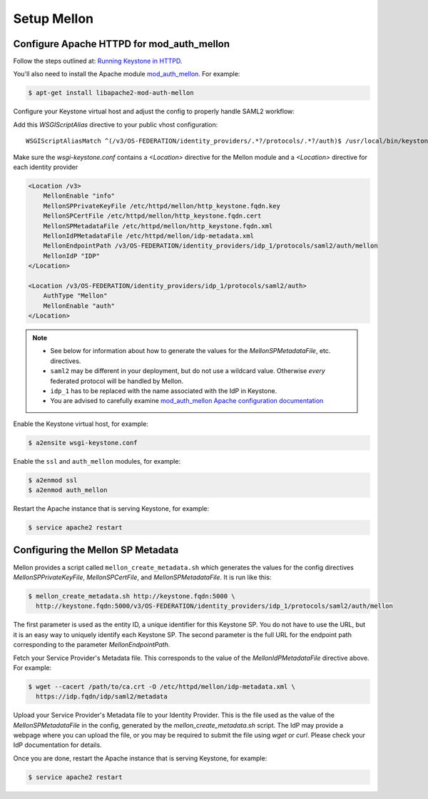 ..
      Licensed under the Apache License, Version 2.0 (the "License"); you may
      not use this file except in compliance with the License. You may obtain
      a copy of the License at

      http://www.apache.org/licenses/LICENSE-2.0

      Unless required by applicable law or agreed to in writing, software
      distributed under the License is distributed on an "AS IS" BASIS, WITHOUT
      WARRANTIES OR CONDITIONS OF ANY KIND, either express or implied. See the
      License for the specific language governing permissions and limitations
      under the License.

Setup Mellon
============

------------------------------------------
Configure Apache HTTPD for mod_auth_mellon
------------------------------------------

Follow the steps outlined at: `Running Keystone in HTTPD`_.

.. _`Running Keystone in HTTPD`: ../apache-httpd.html

You'll also need to install the Apache module `mod_auth_mellon
<https://github.com/UNINETT/mod_auth_mellon>`_.  For example:

.. code-block:: bash

    $ apt-get install libapache2-mod-auth-mellon

Configure your Keystone virtual host and adjust the config to properly handle SAML2 workflow:

Add this *WSGIScriptAlias* directive to your public vhost configuration::

    WSGIScriptAliasMatch ^(/v3/OS-FEDERATION/identity_providers/.*?/protocols/.*?/auth)$ /usr/local/bin/keystone-wsgi-public/$1

Make sure the *wsgi-keystone.conf* contains a *<Location>* directive for the Mellon module and
a *<Location>* directive for each identity provider

.. code-block:: xml

    <Location /v3>
        MellonEnable "info"
        MellonSPPrivateKeyFile /etc/httpd/mellon/http_keystone.fqdn.key
        MellonSPCertFile /etc/httpd/mellon/http_keystone.fqdn.cert
        MellonSPMetadataFile /etc/httpd/mellon/http_keystone.fqdn.xml
        MellonIdPMetadataFile /etc/httpd/mellon/idp-metadata.xml
        MellonEndpointPath /v3/OS-FEDERATION/identity_providers/idp_1/protocols/saml2/auth/mellon
        MellonIdP "IDP"
    </Location>

    <Location /v3/OS-FEDERATION/identity_providers/idp_1/protocols/saml2/auth>
        AuthType "Mellon"
        MellonEnable "auth"
    </Location>

.. NOTE::
    * See below for information about how to generate the values for the
      `MellonSPMetadataFile`, etc. directives.
    * ``saml2`` may be different in your deployment, but do not use a wildcard value.
      Otherwise *every* federated protocol will be handled by Mellon.
    * ``idp_1`` has to be replaced with the name associated with the IdP in Keystone.
    * You are advised to carefully examine `mod_auth_mellon Apache
      configuration documentation
      <https://github.com/UNINETT/mod_auth_mellon>`_

Enable the Keystone virtual host, for example:

.. code-block:: bash

    $ a2ensite wsgi-keystone.conf

Enable the ``ssl`` and ``auth_mellon`` modules, for example:

.. code-block:: bash

    $ a2enmod ssl
    $ a2enmod auth_mellon

Restart the Apache instance that is serving Keystone, for example:

.. code-block:: bash

    $ service apache2 restart

----------------------------------
Configuring the Mellon SP Metadata
----------------------------------

Mellon provides a script called ``mellon_create_metadata.sh`` which generates the
values for the config directives `MellonSPPrivateKeyFile`, `MellonSPCertFile`,
and `MellonSPMetadataFile`.  It is run like this:

.. code-block:: bash

    $ mellon_create_metadata.sh http://keystone.fqdn:5000 \
      http://keystone.fqdn:5000/v3/OS-FEDERATION/identity_providers/idp_1/protocols/saml2/auth/mellon

The first parameter is used as the entity ID, a unique identifier for this
Keystone SP.  You do not have to use the URL, but it is an easy way to uniquely
identify each Keystone SP.  The second parameter is the full URL for the
endpoint path corresponding to the parameter `MellonEndpointPath`.

Fetch your Service Provider's Metadata file.  This corresponds to the value of
the `MellonIdPMetadataFile` directive above. For example:

.. code-block:: bash

    $ wget --cacert /path/to/ca.crt -O /etc/httpd/mellon/idp-metadata.xml \
      https://idp.fqdn/idp/saml2/metadata

Upload your Service Provider's Metadata file to your Identity Provider.  This
is the file used as the value of the `MellonSPMetadataFile` in the config,
generated by the `mellon_create_metadata.sh` script.  The IdP may provide a
webpage where you can upload the file, or you may be required to submit the
file using `wget` or `curl`.  Please check your IdP documentation for details.

Once you are done, restart the Apache instance that is serving Keystone, for example:

.. code-block:: bash

    $ service apache2 restart
